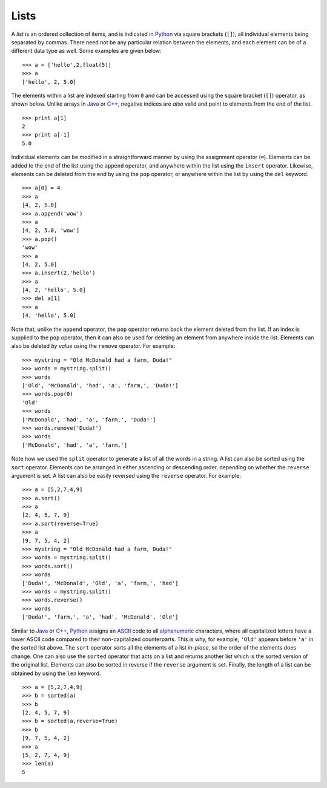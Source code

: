 Lists
-----

A *list* is an ordered collection of items, and is indicated in `Python <https://www.python.org/>`_ via square brackets (``[]``),
all individual elements being separated by commas. There need not be any
particular relation between the elements, and each element can be of a different
data type as well. Some examples are given below: ::

    >>> a = ['hello',2,float(5)]
    >>> a
    ['hello', 2, 5.0]

The elements within a list are indexed starting from ``0`` and can be accessed using the
square bracket (``[]``) operator, as shown below. Unlike arrays in `Java <https://en.wikipedia.org/wiki/Java_(programming_language)>`_
or `C++ <https://en.wikipedia.org/wiki/C%2B%2B>`_, negative indices are *also*
valid and point to elements from the end of the list. ::

    >>> print a[1]
    2
    >>> print a[-1]
    5.0

Individual elements can be modified in a straightforward manner by using the
assignment operator (``=``). Elements can be added to the end of the list using
the ``append`` operator, and anywhere within the list using the ``insert``
operator. Likewise, elements can be deleted from the end by using the ``pop`` operator, or
anywhere within the list by using the ``del`` keyword. ::

    >>> a[0] = 4
    >>> a
    [4, 2, 5.0]
    >>> a.append('wow')
    >>> a
    [4, 2, 5.0, 'wow']
    >>> a.pop()
    'wow'
    >>> a
    [4, 2, 5.0]
    >>> a.insert(2,'hello')
    >>> a
    [4, 2, 'hello', 5.0]
    >>> del a[1]
    >>> a
    [4, 'hello', 5.0]

Note that, unlike the ``append`` operator, the ``pop`` operator returns back the element deleted from the list. If an index is supplied to the ``pop``
operator, then it can also be used for deleting an element from anywhere inside the list. Elements can also be deleted *by value* using the ``remove``
operator. For example: ::

    >>> mystring = "Old McDonald had a farm, Duda!"
    >>> words = mystring.split()
    >>> words
    ['Old', 'McDonald', 'had', 'a', 'farm,', 'Duda!']
    >>> words.pop(0)
    'Old'
    >>> words
    ['McDonald', 'had', 'a', 'farm,', 'Duda!']
    >>> words.remove('Duda!')
    >>> words
    ['McDonald', 'had', 'a', 'farm,']

Note how we used the ``split`` operator to generate a list of all the words in a string. A list can also be sorted using the ``sort`` operator. Elements
can be arranged in either ascending or descending order, depending on whether the ``reverse`` argument is set. A list can also be easily reversed using
the ``reverse`` operator. For example: ::

    >>> a = [5,2,7,4,9]
    >>> a.sort()
    >>> a
    [2, 4, 5, 7, 9]
    >>> a.sort(reverse=True)
    >>> a
    [9, 7, 5, 4, 2]
    >>> mystring = "Old McDonald had a farm, Duda!"
    >>> words = mystring.split()
    >>> words.sort()
    >>> words
    ['Duda!', 'McDonald', 'Old', 'a', 'farm,', 'had']
    >>> words = mystring.split()
    >>> words.reverse()
    >>> words
    ['Duda!', 'farm,', 'a', 'had', 'McDonald', 'Old']

Similar to `Java <https://en.wikipedia.org/wiki/Java_(programming_language)>`_ or `C++ <https://en.wikipedia.org/wiki/C%2B%2B>`_,
`Python <https://www.python.org/>`_ assigns an `ASCII <https://en.wikipedia.org/wiki/ASCII>`_ code to all `alphanumeric <https://en.wikipedia.org/wiki/Alphanumeric>`_ characters,
where all capitalized letters have a lower ASCII code compared to their non-capitalized counterparts. This is why, for example, ``'Old'`` appears before ``'a'``
in the sorted list above.
The ``sort`` operator sorts all the elements of a list *in-place*,
so the order of the elements does change. One can also use the ``sorted``
operator that acts on a list and returns another list which is the sorted
version of the original list. Elements can also be sorted in reverse if the
``reverse`` argument is set. Finally, the length of a list can be obtained by
using the ``len`` keyword. ::

    >>> a = [5,2,7,4,9]
    >>> b = sorted(a)
    >>> b
    [2, 4, 5, 7, 9]
    >>> b = sorted(a,reverse=True)
    >>> b
    [9, 7, 5, 4, 2]
    >>> a
    [5, 2, 7, 4, 9]
    >>> len(a)
    5
